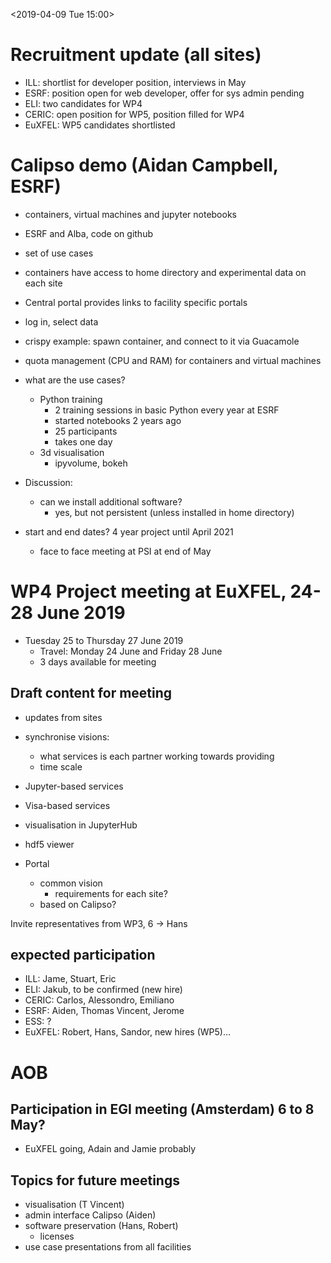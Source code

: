 #+OPTIONS:   H:2

<2019-04-09 Tue 15:00>

* Recruitment update (all sites)
- ILL: shortlist for developer position, interviews in May
- ESRF: position open for web developer, offer for sys admin pending
- ELI: two candidates for WP4
- CERIC: open position for WP5, position filled for WP4
- EuXFEL: WP5 candidates shortlisted

* Calipso demo (Aidan Campbell, ESRF)
- containers, virtual machines and jupyter notebooks
- ESRF and Alba, code on github
- set of use cases
- containers have access to home directory and experimental data on each site

- Central portal provides links to facility specific portals
- log in, select data
- crispy example: spawn container, and connect to it via Guacamole
- quota management (CPU and RAM) for containers and virtual machines

- what are the use cases?
  - Python training
    - 2 training sessions in basic Python every year at ESRF
    - started notebooks 2 years ago
    - 25 participants
    - takes one day
  - 3d visualisation
    - ipyvolume, bokeh

- Discussion:
  - can we install additional software?
    - yes, but not persistent (unless installed in home directory)

- start and end dates? 4 year project until April 2021
  - face to face meeting at PSI at end of May


* WP4 Project meeting at EuXFEL, 24-28 June 2019

- Tuesday 25 to Thursday 27 June 2019
  - Travel: Monday 24 June and Friday 28 June
  - 3 days available for meeting

** Draft content for meeting
- updates from sites

- synchronise visions:
  - what services is each partner working towards providing
  - time scale

- Jupyter-based services
- Visa-based services

- visualisation in JupyterHub
- hdf5 viewer

- Portal
  - common vision
    - requirements for each site?
  - based on Calipso?

Invite representatives from WP3, 6 -> Hans

** expected participation
- ILL: Jame, Stuart, Eric
- ELI: Jakub, to be confirmed (new hire)
- CERIC: Carlos, Alessondro, Emiliano
- ESRF: Aiden, Thomas Vincent, Jerome
- ESS: ?
- EuXFEL: Robert, Hans, Sandor, new hires (WP5)...

* AOB

** Participation in EGI meeting (Amsterdam) 6 to 8 May?
   - EuXFEL going, Adain and Jamie probably

** Topics for future meetings

- visualisation (T Vincent)
- admin interface Calipso (Aiden)
- software preservation (Hans, Robert)
  - licenses
- use case presentations from all facilities
